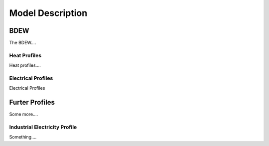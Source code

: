 
=========================================
 Model Description
=========================================

BDEW
~~~~

The BDEW....

Heat Profiles
+++++++++++++

Heat profiles....

Electrical Profiles
++++++++++++++++++++

Electrical Profiles


Furter Profiles
~~~~~~~~~~~~~~~

Some more....

Industrial Electricity Profile
++++++++++++++++++++++++++++++

Something....
